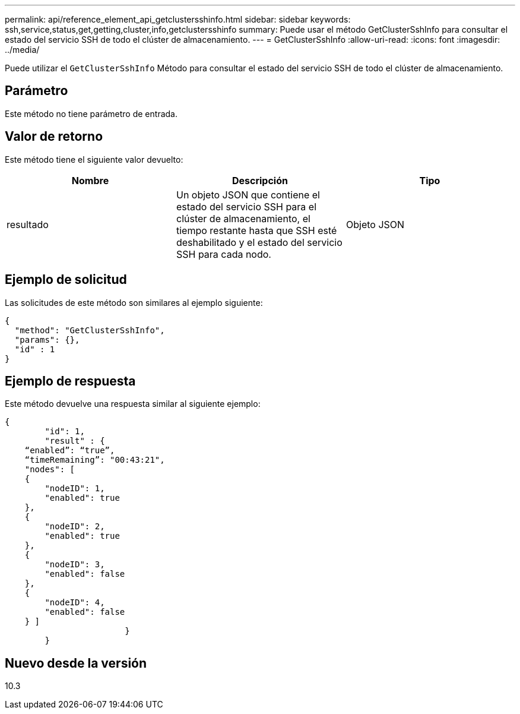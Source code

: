 ---
permalink: api/reference_element_api_getclustersshinfo.html 
sidebar: sidebar 
keywords: ssh,service,status,get,getting,cluster,info,getclustersshinfo 
summary: Puede usar el método GetClusterSshInfo para consultar el estado del servicio SSH de todo el clúster de almacenamiento. 
---
= GetClusterSshInfo
:allow-uri-read: 
:icons: font
:imagesdir: ../media/


[role="lead"]
Puede utilizar el `GetClusterSshInfo` Método para consultar el estado del servicio SSH de todo el clúster de almacenamiento.



== Parámetro

Este método no tiene parámetro de entrada.



== Valor de retorno

Este método tiene el siguiente valor devuelto:

|===
| Nombre | Descripción | Tipo 


 a| 
resultado
 a| 
Un objeto JSON que contiene el estado del servicio SSH para el clúster de almacenamiento, el tiempo restante hasta que SSH esté deshabilitado y el estado del servicio SSH para cada nodo.
 a| 
Objeto JSON

|===


== Ejemplo de solicitud

Las solicitudes de este método son similares al ejemplo siguiente:

[listing]
----
{
  "method": "GetClusterSshInfo",
  "params": {},
  "id" : 1
}
----


== Ejemplo de respuesta

Este método devuelve una respuesta similar al siguiente ejemplo:

[listing]
----
{
	"id": 1,
	"result" : {
    “enabled”: “true”,
    “timeRemaining”: "00:43:21",
    "nodes": [
    {
        "nodeID": 1,
        "enabled": true
    },
    {
        "nodeID": 2,
        "enabled": true
    },
    {
        "nodeID": 3,
        "enabled": false
    },
    {
        "nodeID": 4,
        "enabled": false
    } ]
			}
	}
----


== Nuevo desde la versión

10.3
